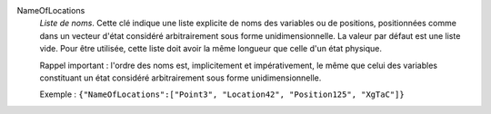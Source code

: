 .. index:: single: NameOfLocations

NameOfLocations
  *Liste de noms*. Cette clé indique une liste explicite de noms des variables
  ou de positions, positionnées comme dans un vecteur d'état considéré
  arbitrairement sous forme unidimensionnelle. La valeur par défaut est une
  liste vide. Pour être utilisée, cette liste doit avoir la même longueur que
  celle d'un état physique.

  Rappel important : l'ordre des noms est, implicitement et impérativement, le
  même que celui des variables constituant un état considéré arbitrairement
  sous forme unidimensionnelle.

  Exemple :
  ``{"NameOfLocations":["Point3", "Location42", "Position125", "XgTaC"]}``
